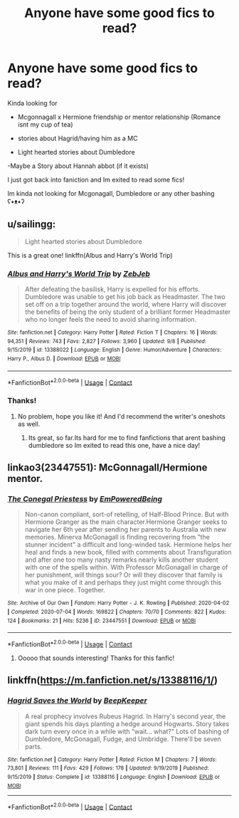 #+TITLE: Anyone have some good fics to read?

* Anyone have some good fics to read?
:PROPERTIES:
:Author: Royalhighbean
:Score: 2
:DateUnix: 1602136970.0
:DateShort: 2020-Oct-08
:FlairText: Request
:END:
Kinda looking for

- Mcgonnagall x Hermione friendship or mentor relationship (Romance isnt my cup of tea)

- stories about Hagrid/having him as a MC

- Light hearted stories about Dumbledore

-Maybe a Story about Hannah abbot (if it exists)

I just got back into faniction and Im exited to read some fics!

Im kinda not looking for Mcgonagall, Dumbledore or any other bashing ʕ•ᴥ•ʔ


** u/sailingg:
#+begin_quote
  Light hearted stories about Dumbledore
#+end_quote

This is a great one! linkffn(Albus and Harry's World Trip)
:PROPERTIES:
:Author: sailingg
:Score: 2
:DateUnix: 1602139948.0
:DateShort: 2020-Oct-08
:END:

*** [[https://www.fanfiction.net/s/13388022/1/][*/Albus and Harry's World Trip/*]] by [[https://www.fanfiction.net/u/10283561/ZebJeb][/ZebJeb/]]

#+begin_quote
  After defeating the basilisk, Harry is expelled for his efforts. Dumbledore was unable to get his job back as Headmaster. The two set off on a trip together around the world, where Harry will discover the benefits of being the only student of a brilliant former Headmaster who no longer feels the need to avoid sharing information.
#+end_quote

^{/Site/:} ^{fanfiction.net} ^{*|*} ^{/Category/:} ^{Harry} ^{Potter} ^{*|*} ^{/Rated/:} ^{Fiction} ^{T} ^{*|*} ^{/Chapters/:} ^{16} ^{*|*} ^{/Words/:} ^{94,351} ^{*|*} ^{/Reviews/:} ^{743} ^{*|*} ^{/Favs/:} ^{2,827} ^{*|*} ^{/Follows/:} ^{3,960} ^{*|*} ^{/Updated/:} ^{9/8} ^{*|*} ^{/Published/:} ^{9/15/2019} ^{*|*} ^{/id/:} ^{13388022} ^{*|*} ^{/Language/:} ^{English} ^{*|*} ^{/Genre/:} ^{Humor/Adventure} ^{*|*} ^{/Characters/:} ^{Harry} ^{P.,} ^{Albus} ^{D.} ^{*|*} ^{/Download/:} ^{[[http://www.ff2ebook.com/old/ffn-bot/index.php?id=13388022&source=ff&filetype=epub][EPUB]]} ^{or} ^{[[http://www.ff2ebook.com/old/ffn-bot/index.php?id=13388022&source=ff&filetype=mobi][MOBI]]}

--------------

*FanfictionBot*^{2.0.0-beta} | [[https://github.com/FanfictionBot/reddit-ffn-bot/wiki/Usage][Usage]] | [[https://www.reddit.com/message/compose?to=tusing][Contact]]
:PROPERTIES:
:Author: FanfictionBot
:Score: 1
:DateUnix: 1602139965.0
:DateShort: 2020-Oct-08
:END:


*** Thanks!
:PROPERTIES:
:Author: Royalhighbean
:Score: 1
:DateUnix: 1602141870.0
:DateShort: 2020-Oct-08
:END:

**** No problem, hope you like it! And I'd recommend the writer's oneshots as well.
:PROPERTIES:
:Author: sailingg
:Score: 1
:DateUnix: 1602141948.0
:DateShort: 2020-Oct-08
:END:

***** Its great, so far.Its hard for me to find fanfictions that arent bashing dumbledore so Im exited to read this one, have a nice day!
:PROPERTIES:
:Author: Royalhighbean
:Score: 1
:DateUnix: 1602142172.0
:DateShort: 2020-Oct-08
:END:


** linkao3(23447551): McGonnagall/Hermione mentor.
:PROPERTIES:
:Author: davidwelch158
:Score: 2
:DateUnix: 1602144838.0
:DateShort: 2020-Oct-08
:END:

*** [[https://archiveofourown.org/works/23447551][*/The Conegal Priestess/*]] by [[https://www.archiveofourown.org/users/EmPoweredBeing/pseuds/EmPoweredBeing][/EmPoweredBeing/]]

#+begin_quote
  Non-canon compliant, sort-of retelling, of Half-Blood Prince. But with Hermione Granger as the main character.Hermione Granger seeks to navigate her 6th year after sending her parents to Australia with new memories. Minerva McGonagall is finding recovering from "the stunner incident" a difficult and long-winded task. Hermione helps her heal and finds a new book, filled with comments about Transfiguration and after one too many nasty remarks nearly kills another student with one of the spells within. With Professor McGonagall in charge of her punishment, will things sour? Or will they discover that family is what you make of it and perhaps they just might come through this war in one piece. Together.
#+end_quote

^{/Site/:} ^{Archive} ^{of} ^{Our} ^{Own} ^{*|*} ^{/Fandom/:} ^{Harry} ^{Potter} ^{-} ^{J.} ^{K.} ^{Rowling} ^{*|*} ^{/Published/:} ^{2020-04-02} ^{*|*} ^{/Completed/:} ^{2020-07-04} ^{*|*} ^{/Words/:} ^{169822} ^{*|*} ^{/Chapters/:} ^{70/70} ^{*|*} ^{/Comments/:} ^{822} ^{*|*} ^{/Kudos/:} ^{124} ^{*|*} ^{/Bookmarks/:} ^{21} ^{*|*} ^{/Hits/:} ^{5236} ^{*|*} ^{/ID/:} ^{23447551} ^{*|*} ^{/Download/:} ^{[[https://archiveofourown.org/downloads/23447551/The%20Conegal%20Priestess.epub?updated_at=1593893057][EPUB]]} ^{or} ^{[[https://archiveofourown.org/downloads/23447551/The%20Conegal%20Priestess.mobi?updated_at=1593893057][MOBI]]}

--------------

*FanfictionBot*^{2.0.0-beta} | [[https://github.com/FanfictionBot/reddit-ffn-bot/wiki/Usage][Usage]] | [[https://www.reddit.com/message/compose?to=tusing][Contact]]
:PROPERTIES:
:Author: FanfictionBot
:Score: 1
:DateUnix: 1602144854.0
:DateShort: 2020-Oct-08
:END:

**** Ooooo that sounds interesting! Thanks for this fanfic!
:PROPERTIES:
:Author: Royalhighbean
:Score: 1
:DateUnix: 1602145703.0
:DateShort: 2020-Oct-08
:END:


** linkffn([[https://m.fanfiction.net/s/13388116/1/]])
:PROPERTIES:
:Author: karigan_g
:Score: 1
:DateUnix: 1602152587.0
:DateShort: 2020-Oct-08
:END:

*** [[https://www.fanfiction.net/s/13388116/1/][*/Hagrid Saves the World/*]] by [[https://www.fanfiction.net/u/6241015/BeepKeeper][/BeepKeeper/]]

#+begin_quote
  A real prophecy involves Rubeus Hagrid. In Harry's second year, the giant spends his days planting a hedge around Hogwarts. Story takes dark turn every once in a while with "wait... what?" Lots of bashing of Dumbledore, McGonagall, Fudge, and Umbridge. There'll be seven parts.
#+end_quote

^{/Site/:} ^{fanfiction.net} ^{*|*} ^{/Category/:} ^{Harry} ^{Potter} ^{*|*} ^{/Rated/:} ^{Fiction} ^{M} ^{*|*} ^{/Chapters/:} ^{7} ^{*|*} ^{/Words/:} ^{73,801} ^{*|*} ^{/Reviews/:} ^{111} ^{*|*} ^{/Favs/:} ^{429} ^{*|*} ^{/Follows/:} ^{178} ^{*|*} ^{/Updated/:} ^{9/19/2019} ^{*|*} ^{/Published/:} ^{9/15/2019} ^{*|*} ^{/Status/:} ^{Complete} ^{*|*} ^{/id/:} ^{13388116} ^{*|*} ^{/Language/:} ^{English} ^{*|*} ^{/Download/:} ^{[[http://www.ff2ebook.com/old/ffn-bot/index.php?id=13388116&source=ff&filetype=epub][EPUB]]} ^{or} ^{[[http://www.ff2ebook.com/old/ffn-bot/index.php?id=13388116&source=ff&filetype=mobi][MOBI]]}

--------------

*FanfictionBot*^{2.0.0-beta} | [[https://github.com/FanfictionBot/reddit-ffn-bot/wiki/Usage][Usage]] | [[https://www.reddit.com/message/compose?to=tusing][Contact]]
:PROPERTIES:
:Author: FanfictionBot
:Score: 1
:DateUnix: 1602152605.0
:DateShort: 2020-Oct-08
:END:
